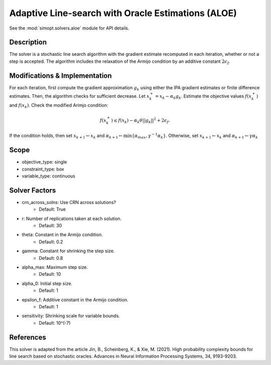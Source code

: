 Adaptive Line-search with Oracle Estimations (ALOE)
===================================================

See the :mod:`simopt.solvers.aloe` module for API details.

Description
-----------

The solver is a stochastic line search algorithm  with the gradient estimate recomputed in each iteration,
whether or not a step is accepted. The algorithm includes the relaxation of the Armijo condition by 
an additive constant :math:`2\epsilon_f`.

Modifications & Implementation
------------------------------

For each iteration, first compute the gradient approximation :math:`g_k` using either
the IPA gradient estimates or finite difference estimates.
Then, the algorithm checks for sufficient decrease. Let :math:`x_k^{+} = x_k - \alpha_k g_k`. Estimate the objective
values :math:`f(x_k^{+})` and :math:`f(x_k)`. Check the modified Arimjo condition:

.. math::
   f(x_k^{+}) \leq f(x_k) - \alpha_k \theta ||g_k||^2 + 2\epsilon_f.

If the condition holds, then set :math:`x_{k+1} \leftarrow x_{k}` and :math:`\alpha_{k+1} \leftarrow \min\{ \alpha_{max}, \gamma^{-1}\alpha_k \}`.
Otherwise, set :math:`x_{k+1} \leftarrow x_{k}` and :math:`\alpha_{k+1} \leftarrow \gamma \alpha_k`

Scope
-----

* objective_type: single
* constraint_type: box
* variable_type: continuous

Solver Factors
--------------

* crn_across_solns: Use CRN across solutions?
    * Default: True
* r: Number of replications taken at each solution.
    * Default: 30
* theta: Constant in the Armijo condition.
    * Default: 0.2
* gamma: Constant for shrinking the step size.
    * Default: 0.8
* alpha_max:  Maximum step size.
    * Default: 10
* alpha_0:  Initial step size.
    * Default: 1
* epsilon_f: Additive constant in the Armijo condition.
    * Default: 1
* sensitivity: Shrinking scale for variable bounds.
    * Default: 10^(-7)

References
----------

This solver is adapted from the article Jin, B., Scheinberg, K., & Xie, M. (2021). High probability complexity bounds for line search based on stochastic oracles. Advances in Neural Information Processing Systems, 34, 9193-9203.

